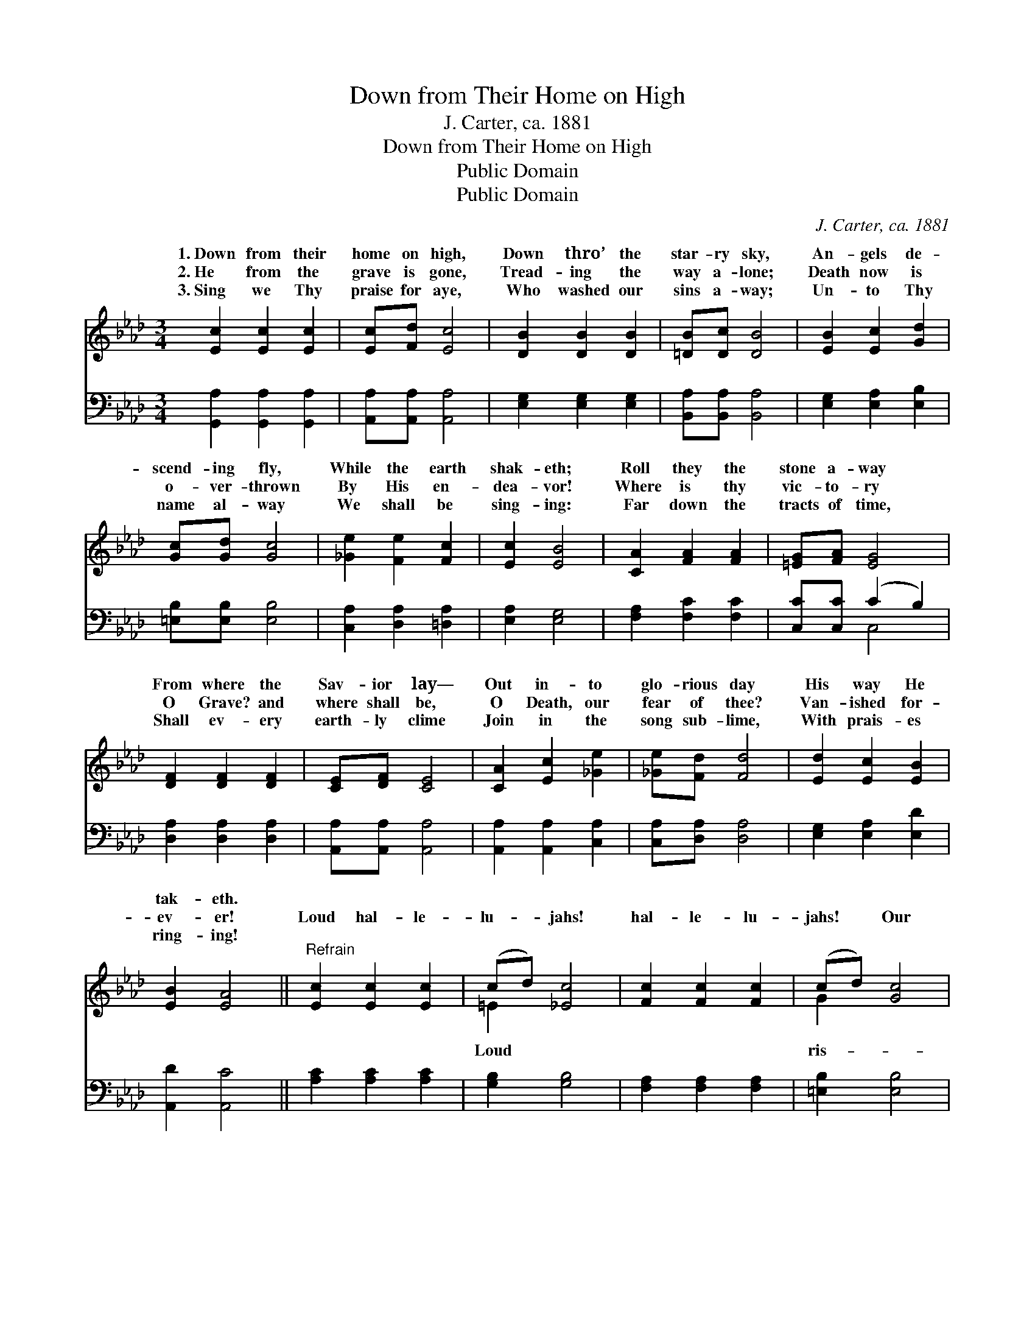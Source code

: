X:1
T:Down from Their Home on High
T:J. Carter, ca. 1881
T:Down from Their Home on High
T:Public Domain
T:Public Domain
C:J. Carter, ca. 1881
Z:Public Domain
%%score ( 1 2 ) ( 3 4 )
L:1/8
M:3/4
K:Ab
V:1 treble 
V:2 treble 
V:3 bass 
V:4 bass 
V:1
 [Ec]2 [Ec]2 [Ec]2 | [Ec][Fd] [Ec]4 | [DB]2 [DB]2 [DB]2 | [=DB][Dc] [DB]4 | [EB]2 [Ec]2 [Gd]2 | %5
w: 1.~Down from their|home on high,|Down thro’ the|star- ry sky,|An- gels de-|
w: 2.~He from the|grave is gone,|Tread- ing the|way a- lone;|Death now is|
w: 3.~Sing we Thy|praise for aye,|Who washed our|sins a- way;|Un- to Thy|
 [Gc][Gd] [Gc]4 | [_Ge]2 [Fe]2 [Fc]2 | [Ec]2 [EB]4 | [CA]2 [FA]2 [FA]2 | [=EG][FA] [EG]4 | %10
w: scend- ing fly,|While the earth|shak- eth;|Roll they the|stone a- way|
w: o- ver- thrown|By His en-|dea- vor!|Where is thy|vic- to- ry|
w: name al- way|We shall be|sing- ing:|Far down the|tracts of time,|
 [DF]2 [DF]2 [DF]2 | [CE][DF] [CE]4 | [CA]2 [Ec]2 [_Ge]2 | [_Ge][Fd] [Fd]4 | [Ed]2 [Ec]2 [EB]2 | %15
w: From where the|Sav- ior lay—|Out in- to|glo- rious day|His way He|
w: O Grave? and|where shall be,|O Death, our|fear of thee?|Van- ished for-|
w: Shall ev- ery|earth- ly clime|Join in the|song sub- lime,|With prais- es|
 [EB]2 [EA]4 ||"^Refrain" [Ec]2 [Ec]2 [Ec]2 | (cd) [_Ec]4 | [Fc]2 [Fc]2 [Fc]2 | (cd) [Gc]4 | %20
w: tak- eth.|||||
w: ev- er!|Loud hal- le-|lu- * jahs!|hal- le- lu-|jahs! * Our|
w: ring- ing!|||||
 [Fc]2 [Fc]2 [Fe]2 | (e2 d2) [FB]2 | (AG) [Gc]3 [EB] | [EA]4 [EA][EA] | [EA]2 [EA]2 [Ac][Ac] | %25
w: |||||
w: en Sav- ior,|to * Thee|sing: * Hal- le-|jah! Hal- le-|lu- jah! Hal- le-|
w: |||||
 [Ac]2 [Ac]2 [Ae][Ae] | [Ge]6 | A2 z4 |] %28
w: |||
w: lu- jah! * *|||
w: |||
V:2
 x6 | x6 | x6 | x6 | x6 | x6 | x6 | x6 | x6 | x6 | x6 | x6 | x6 | x6 | x6 | x6 || x6 | =E2 x4 | %18
w: ||||||||||||||||||
w: |||||||||||||||||Loud|
 x6 | G2 x4 | x6 | F4 x2 | E2 x4 | x6 | x6 | x6 | x6 | A2 x4 |] %28
w: ||||||||||
w: |ris-||we|lu-||||||
V:3
 [G,,A,]2 [G,,A,]2 [G,,A,]2 | [A,,A,][A,,A,] [A,,A,]4 | [E,G,]2 [E,G,]2 [E,G,]2 | %3
 [B,,A,][B,,A,] [B,,A,]4 | [E,G,]2 [E,A,]2 [E,B,]2 | [=E,B,][E,B,] [E,B,]4 | %6
 [C,A,]2 [D,A,]2 [=D,A,]2 | [E,A,]2 [E,G,]4 | [F,A,]2 [F,C]2 [F,C]2 | [C,C][C,C] (C2 B,2) | %10
 [D,A,]2 [D,A,]2 [D,A,]2 | [A,,A,][A,,A,] [A,,A,]4 | [A,,A,]2 [A,,A,]2 [C,A,]2 | %13
 [C,A,][D,A,] [D,A,]4 | [E,G,]2 [E,A,]2 [E,D]2 | [A,,D]2 [A,,C]4 || [A,C]2 [A,C]2 [A,C]2 | %17
 [G,B,]2 [G,B,]4 | [F,A,]2 [F,A,]2 [F,A,]2 | [=E,B,]2 [E,B,]4 | [F,=A,]2 [F,A,]2 [F,C]2 | %21
 (C2 B,2) [D,B,]2 | (CB,) [E,E]3 [E,D] | [A,,C]4 [A,,C][A,,C] | [A,,C]2 [A,,C]2 [A,E][A,E] | %25
 [A,E]2 [A,E]2 [A,C][A,C] | (B,4 D2) | [A,,A,C]2 z4 |] %28
V:4
 x6 | x6 | x6 | x6 | x6 | x6 | x6 | x6 | x6 | x2 C,4 | x6 | x6 | x6 | x6 | x6 | x6 || x6 | x6 | %18
 x6 | x6 | x6 | B,,4 x2 | E,2 x4 | x6 | x6 | x6 | E,6 | x6 |] %28

